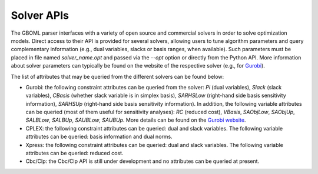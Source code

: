 Solver APIs
-----------

The GBOML parser interfaces with a variety of open source and commercial solvers in order to solve optimization models.
Direct access to their API is provided for several solvers, allowing users to tune algorithm parameters and query complementary information
(e.g., dual variables, slacks or basis ranges, when available). Such parameters must be placed in file named *solver_name.opt* and passed via the *--opt* option or directly from the Python API.
More information about solver parameters can typically be found on the website of the respective solver (e.g., for `Gurobi <https://www.gurobi.com/documentation/9.1/refman/parameters.html>`_).

The list of attributes that may be queried from the different solvers can be found below:

* Gurobi: the following constraint attributes can be queried from the solver: *Pi* (dual variables), *Slack* (slack variables), *CBasis* (whether slack variable is in simplex basis), *SARHSLow* (right-hand side basis sensitivity information), *SARHSUp* (right-hand side basis sensitivity information). In addition, the following variable attributes can be queried (most of them useful for sensitivity  analyses): *RC* (reduced cost), *VBasis*, *SAObjLow*, *SAObjUp*, *SALBLow*, *SALBUp*, *SAUBLow*, *SAUBUp*. More details can be found on the `Gurobi website <https://www.gurobi.com/documentation/9.1/refman/attributes.html>`_.

* CPLEX: the following constraint attributes can be queried: dual and slack variables. The following variable attributes can be queried: basis information and dual norms.

* Xpress: the following constraint attributes can be queried: dual and slack variables. The following variable attributes can be queried: reduced cost.

* Cbc/Clp: the Cbc/Clp API is still under development and no attributes can be queried at present.
